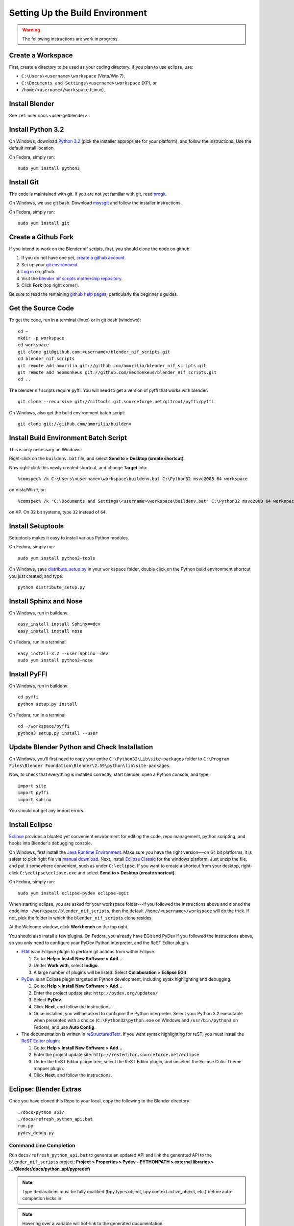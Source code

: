 Setting Up the Build Environment
================================

.. warning::

    The following instructions are work in progress.

Create a Workspace
------------------

First, create a directory to be used as your coding directory.
If you plan to use eclipse, use:

* ``C:\Users\<username>\workspace`` (Vista/Win 7),
* ``C:\Documents and Settings\<username>\workspace`` (XP), or
* ``/home/<username>/workspace`` (Linux).

Install Blender
---------------

See :ref:`user docs <user-getblender>`.

Install Python 3.2
------------------

On Windows,
download `Python 3.2 <http://www.python.org/download/releases/3.2.2/>`_ (pick the
installer appropriate for your platform), and
follow the instructions. Use the default install location.

On Fedora, simply run::

  sudo yum install python3

Install Git
-----------

The code is maintained with git. If you are not yet familiar with git,
read `progit <http://progit.org/book/>`_.

On Windows, we use git bash. Download
`msysgit <http://code.google.com/p/msysgit/downloads/list>`_
and follow the installer instructions.

On Fedora, simply run::

  sudo yum install git

Create a Github Fork
--------------------

If you intend to work on the Blender nif scripts, first, you should
clone the code on github.

1. If you do not have one yet, `create a github account
   <https://github.com/signup/free>`_.

2. Set up your `git environment
   <http://help.github.com/set-up-git-redirect>`_.

3. `Log in <https://github.com/login>`_ on github.

4. Visit the `blender nif scripts mothership repository
   <https://github.com/amorilia/blender_nif_scripts>`_.

5. Click **Fork** (top right corner).

Be sure to read the remaining `github help
pages <http://help.github.com/>`_, particularly the beginner's
guides.

Get the Source Code
-------------------

To get the code, run in a terminal (linux) or in git bash (windows)::

  cd ~
  mkdir -p workspace
  cd workspace
  git clone git@github.com:<username>/blender_nif_scripts.git
  cd blender_nif_scripts
  git remote add amorilia git://github.com/amorilia/blender_nif_scripts.git
  git remote add neomonkeus git://github.com/neomonkeus/blender_nif_scripts.git
  cd ..

The blender nif scripts require pyffi. You will need to get a
version of pyffi that works with blender::

  git clone --recursive git://niftools.git.sourceforge.net/gitroot/pyffi/pyffi

On Windows, also get the build environment batch script::

  git clone git://github.com/amorilia/buildenv

Install Build Environment Batch Script
--------------------------------------

This is only necessary on Windows.

Right-click on the ``buildenv.bat`` file,
and select **Send to > Desktop (create shortcut)**.

Now right-click this newly created shortcut,
and change **Target** into::

  %comspec% /k C:\Users\<username>\workspace\buildenv.bat C:\Python32 msvc2008 64 workspace

on Vista/Win 7, or::

  %comspec% /k "C:\Documents and Settings\<username>\workspace\buildenv.bat" C:\Python32 msvc2008 64 workspace

on XP. On 32 bit systems, type ``32`` instead of ``64``.

Install Setuptools
------------------

Setuptools makes it easy to install various Python modules.

On Fedora, simply run::

  sudo yum install python3-tools

On Windows,
save `distribute_setup.py
<http://python-distribute.org/distribute_setup.py>`_ 
in your ``workspace`` folder,
double click on the Python build environment shortcut you just created,
and type::

  python distribute_setup.py

Install Sphinx and Nose
-----------------------

On Windows, run in buildenv::

  easy_install install Sphinx==dev
  easy_install install nose

On Fedora, run in a terminal::

  easy_install-3.2 --user Sphinx==dev
  sudo yum install python3-nose

Install PyFFI
-------------

On Windows, run in buildenv::

  cd pyffi
  python setup.py install

On Fedora, run in a terminal::

  cd ~/workspace/pyffi
  python3 setup.py install --user

Update Blender Python and Check Installation
--------------------------------------------

On Windows, you'll first need to
copy your entire ``C:\Python32\Lib\site-packages`` folder to
``C:\Program Files\Blender Foundation\Blender\2.59\python\lib\site-packages``.

Now, to check that everything is installed correctly, start blender, open a Python console,
and type::

  import site
  import pyffi
  import sphinx

You should not get any import errors.

Install Eclipse
---------------

`Eclipse <http://www.eclipse.org/>`_ provides a
bloated yet convenient environment for editing the code,
repo management, 
python scripting,
and hooks into Blender's debugging console. 

On Windows,
first install the `Java Runtime Environment <http://java.com/download>`_.
Make sure you have the right version---on 64 bit platforms, it is safest
to pick right file via `manual download <http://java.com/en/download/manual.jsp>`_.
Next, install `Eclipse Classic <http://www.eclipse.org/downloads/>`_ for the windows platform.
Just unzip the file, and put it somewhere convenient, such as under ``C:\eclipse``.
If you want to create a shortcut from your desktop, right-click ``C:\eclipse\eclipse.exe``
and select **Send to > Desktop (create shortcut)**.

On Fedora, simply run::

  sudo yum install eclipse-pydev eclipse-egit

When starting eclipse,
you are asked for your workspace folder---if you followed the
instructions above and cloned the code into
``~/workspace/blender_nif_scripts``, then the default
``/home/<username>/workspace`` will do the trick. If not, pick the
folder in which the ``blender_nif_scripts`` clone resides.

At the Welcome window, click **Workbench** on the top right.

You should also install a few plugins. On Fedora,
you already have EGit and PyDev if you followed
the instructions above, so you only need
to configure your PyDev Python interpreter,
and the ReST Editor plugin.

* `EGit <http://eclipse.org/egit/>`_
  is an Eclipse plugin to perform git actions from within Eclipse.

  1. Go to: **Help > Install New Software > Add...**

  2. Under **Work with**, select **Indigo**.

  3. A large number of plugins will be listed. Select
     **Collaboration > Eclipse EGit**
	
* `PyDev <http://pydev.org/>`_
  is an Eclipse plugin targeted at Python development,
  including sytax highlighting and debugging.

  1. Go to: **Help > Install New Software > Add...**

  2. Enter the project update site:
     ``http://pydev.org/updates/``

  3. Select **PyDev**.

  4. Click **Next**, and follow the instructions.

  5. Once installed, you will be asked to configure the
     Python interpreter. Select your Python 3.2 executable
     when presented with a choice
     (``C:\Python32\python.exe`` on Windows
     and ``/usr/bin/python3`` on Fedora),
     and use **Auto Config**.

* The documentation is written in `reStructuredText
  <http://docutils.sourceforge.net/docs/user/rst/quickref.html>`_.
  If you want syntax highlighting for reST, you must
  install the `ReST Editor plugin <http://resteditor.sourceforge.net/>`_:

  1. Go to: **Help > Install New Software > Add...**

  2. Enter the project update site:
     ``http://resteditor.sourceforge.net/eclipse``

  3. Under the ReST Editor plugin tree,
     select the ReST Editor plugin,
     and unselect the Eclipse Color Theme mapper plugin.

  4. Click **Next**, and follow the instructions.

Eclipse: Blender Extras
-----------------------

.. todo::

   Update for actual location
   of command line completion code.

Once you have cloned this Repo to your local,
copy the following to the Blender directory::

    ./docs/python_api/
    ./docs/refresh_python_api.bat
    run.py
    pydev_debug.py

Command Line Completion
~~~~~~~~~~~~~~~~~~~~~~~

Run ``docs/refresh_python_api.bat`` to generate an updated API
and link the generated API
to the ``blender_nif_scripts`` project:
**Project > Properties > Pydev - PYTHONPATH > external libraries > .../Blender/docs/python_api/pypredef/**

.. note::

   Type declarations must be fully qualified
   (bpy.types.object, bpy.context.active_object, etc.)
   before auto-completion kicks in

.. note::

   Hovering over a variable will hot-link to the generated documentation.

.. warning::

   Auto-completion works for the majority of the API, but some bits
   are missing.

Debugging
~~~~~~~~~

``pydev_debug.py`` and ``run.py``
hook Eclipse's Pydev Debug to Blender's debugger.

Add the Pydev Debug: Customise Perspective -> Pydev Debug. 
Always start the Pydev debug server first otherwise blender will crash later.	

Open the ``test/blend/debug.blend`` file 

Open ``run.py`` in the scripting text editor.

Replace the strings:

1. python debugger location.

2. main execution file location.

Run the script; blender will appear to hang but this is as the Debugger has hit the trace() call

In Eclipse switch to debug mode and begin scripting.
